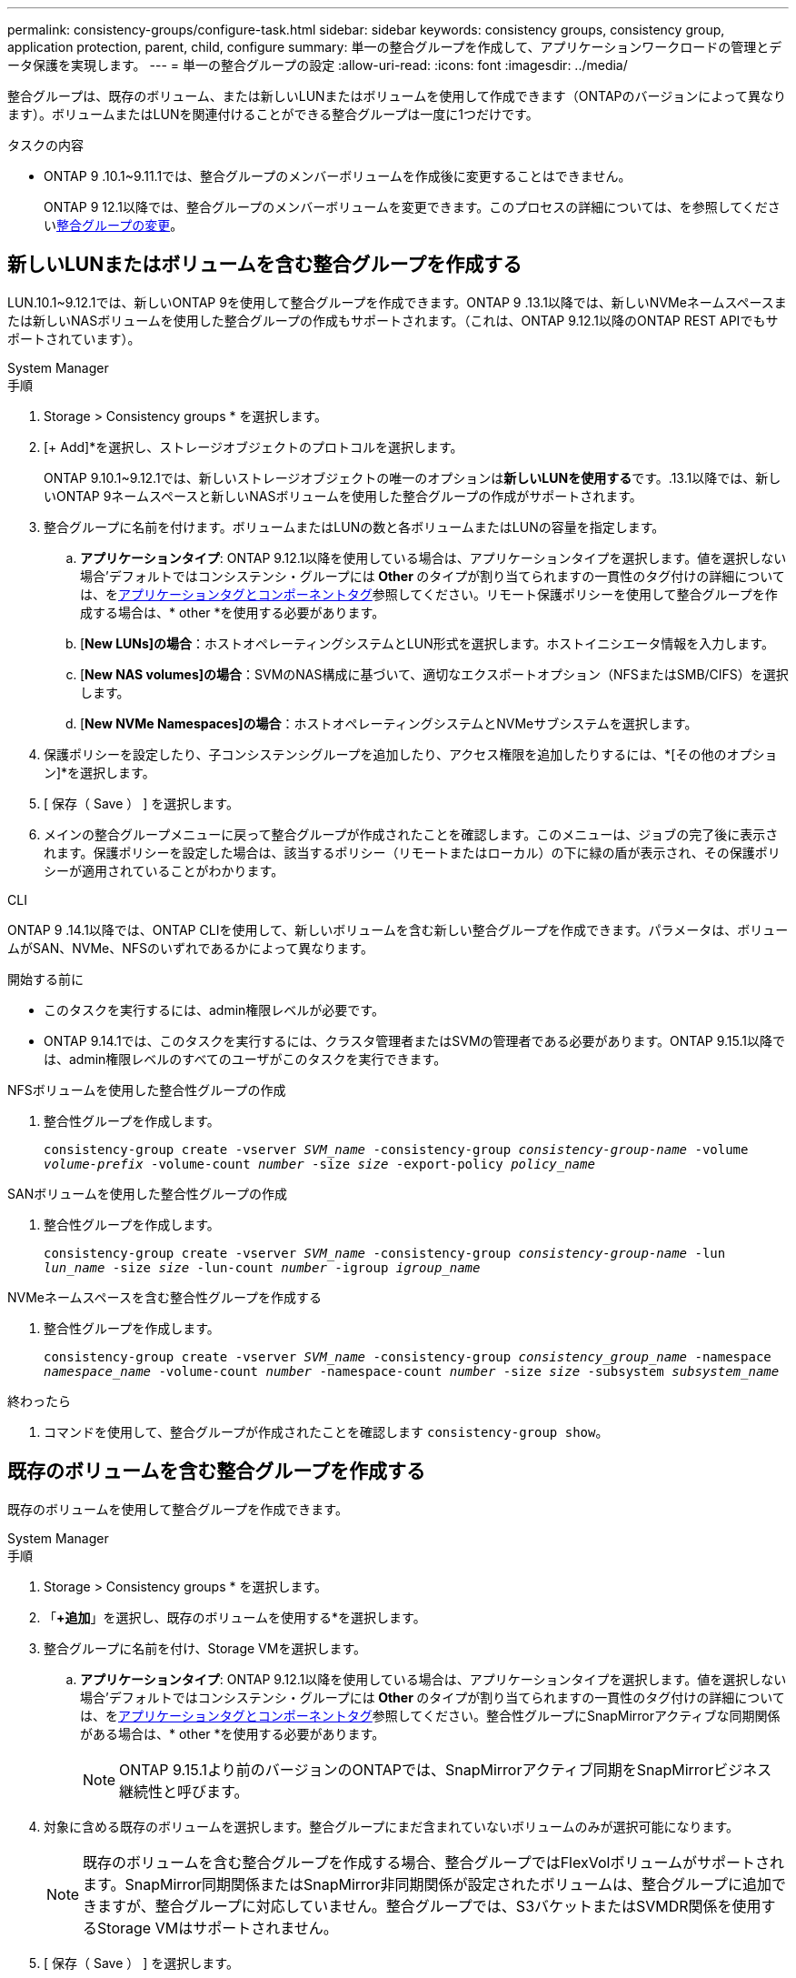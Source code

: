 ---
permalink: consistency-groups/configure-task.html 
sidebar: sidebar 
keywords: consistency groups, consistency group, application protection, parent, child, configure 
summary: 単一の整合グループを作成して、アプリケーションワークロードの管理とデータ保護を実現します。 
---
= 単一の整合グループの設定
:allow-uri-read: 
:icons: font
:imagesdir: ../media/


[role="lead"]
整合グループは、既存のボリューム、または新しいLUNまたはボリュームを使用して作成できます（ONTAPのバージョンによって異なります）。ボリュームまたはLUNを関連付けることができる整合グループは一度に1つだけです。

.タスクの内容
* ONTAP 9 .10.1~9.11.1では、整合グループのメンバーボリュームを作成後に変更することはできません。
+
ONTAP 9 12.1以降では、整合グループのメンバーボリュームを変更できます。このプロセスの詳細については、を参照してくださいxref:modify-task.html[整合グループの変更]。





== 新しいLUNまたはボリュームを含む整合グループを作成する

LUN.10.1~9.12.1では、新しいONTAP 9を使用して整合グループを作成できます。ONTAP 9 .13.1以降では、新しいNVMeネームスペースまたは新しいNASボリュームを使用した整合グループの作成もサポートされます。（これは、ONTAP 9.12.1以降のONTAP REST APIでもサポートされています）。

[role="tabbed-block"]
====
.System Manager
--
.手順
. Storage > Consistency groups * を選択します。
. [+ Add]*を選択し、ストレージオブジェクトのプロトコルを選択します。
+
ONTAP 9.10.1~9.12.1では、新しいストレージオブジェクトの唯一のオプションは**新しいLUNを使用する**です。.13.1以降では、新しいONTAP 9ネームスペースと新しいNASボリュームを使用した整合グループの作成がサポートされます。

. 整合グループに名前を付けます。ボリュームまたはLUNの数と各ボリュームまたはLUNの容量を指定します。
+
.. **アプリケーションタイプ**: ONTAP 9.12.1以降を使用している場合は、アプリケーションタイプを選択します。値を選択しない場合'デフォルトではコンシステンシ・グループには** Other **のタイプが割り当てられますの一貫性のタグ付けの詳細については、をxref:modify-tags-task.html[アプリケーションタグとコンポーネントタグ]参照してください。リモート保護ポリシーを使用して整合グループを作成する場合は、* other *を使用する必要があります。
.. [**New LUNs]の場合**：ホストオペレーティングシステムとLUN形式を選択します。ホストイニシエータ情報を入力します。
.. [**New NAS volumes]の場合**：SVMのNAS構成に基づいて、適切なエクスポートオプション（NFSまたはSMB/CIFS）を選択します。
.. [**New NVMe Namespaces]の場合**：ホストオペレーティングシステムとNVMeサブシステムを選択します。


. 保護ポリシーを設定したり、子コンシステンシグループを追加したり、アクセス権限を追加したりするには、*[その他のオプション]*を選択します。
. [ 保存（ Save ） ] を選択します。
. メインの整合グループメニューに戻って整合グループが作成されたことを確認します。このメニューは、ジョブの完了後に表示されます。保護ポリシーを設定した場合は、該当するポリシー（リモートまたはローカル）の下に緑の盾が表示され、その保護ポリシーが適用されていることがわかります。


--
.CLI
--
ONTAP 9 .14.1以降では、ONTAP CLIを使用して、新しいボリュームを含む新しい整合グループを作成できます。パラメータは、ボリュームがSAN、NVMe、NFSのいずれであるかによって異なります。

.開始する前に
* このタスクを実行するには、admin権限レベルが必要です。
* ONTAP 9.14.1では、このタスクを実行するには、クラスタ管理者またはSVMの管理者である必要があります。ONTAP 9.15.1以降では、admin権限レベルのすべてのユーザがこのタスクを実行できます。


.NFSボリュームを使用した整合性グループの作成
. 整合性グループを作成します。
+
`consistency-group create -vserver _SVM_name_ -consistency-group _consistency-group-name_ -volume _volume-prefix_ -volume-count _number_ -size _size_ -export-policy _policy_name_`



.SANボリュームを使用した整合性グループの作成
. 整合性グループを作成します。
+
`consistency-group create -vserver _SVM_name_ -consistency-group _consistency-group-name_ -lun _lun_name_ -size _size_ -lun-count _number_ -igroup _igroup_name_`



.NVMeネームスペースを含む整合性グループを作成する
. 整合性グループを作成します。
+
`consistency-group create -vserver _SVM_name_ -consistency-group _consistency_group_name_ -namespace _namespace_name_ -volume-count _number_ -namespace-count _number_ -size _size_ -subsystem _subsystem_name_`



.終わったら
. コマンドを使用して、整合グループが作成されたことを確認します `consistency-group show`。


--
====


== 既存のボリュームを含む整合グループを作成する

既存のボリュームを使用して整合グループを作成できます。

[role="tabbed-block"]
====
.System Manager
--
.手順
. Storage > Consistency groups * を選択します。
. 「*+追加*」を選択し、既存のボリュームを使用する*を選択します。
. 整合グループに名前を付け、Storage VMを選択します。
+
.. **アプリケーションタイプ**: ONTAP 9.12.1以降を使用している場合は、アプリケーションタイプを選択します。値を選択しない場合'デフォルトではコンシステンシ・グループには** Other **のタイプが割り当てられますの一貫性のタグ付けの詳細については、をxref:modify-tags-task.html[アプリケーションタグとコンポーネントタグ]参照してください。整合性グループにSnapMirrorアクティブな同期関係がある場合は、* other *を使用する必要があります。
+

NOTE: ONTAP 9.15.1より前のバージョンのONTAPでは、SnapMirrorアクティブ同期をSnapMirrorビジネス継続性と呼びます。



. 対象に含める既存のボリュームを選択します。整合グループにまだ含まれていないボリュームのみが選択可能になります。
+

NOTE: 既存のボリュームを含む整合グループを作成する場合、整合グループではFlexVolボリュームがサポートされます。SnapMirror同期関係またはSnapMirror非同期関係が設定されたボリュームは、整合グループに追加できますが、整合グループに対応していません。整合グループでは、S3バケットまたはSVMDR関係を使用するStorage VMはサポートされません。

. [ 保存（ Save ） ] を選択します。
. ONTAPジョブの完了後に表示されるメインの整合グループメニューに戻って、整合グループが作成されたことを確認します。保護ポリシーを選択した場合は、メニューから整合グループを選択して、保護ポリシーが適切に設定されていることを確認します。保護ポリシーを設定した場合は、該当するポリシー（リモートまたはローカル）の下に緑の盾が表示されているときに適用されていることがわかります。


--
.CLI
--
ONTAP 9 14.1以降では、ONTAP CLIを使用して、既存のボリュームを含む整合グループを作成できます。

.開始する前に
* このタスクを実行するには、admin権限レベルが必要です。
* ONTAP 9.14.1では、このタスクを実行するには、クラスタ管理者またはSVMの管理者である必要があります。ONTAP 9.15.1以降では、admin権限レベルのすべてのユーザがこのタスクを実行できます。


.手順
. コマンドを実行し `consistency-group create`ます。 `-volumes`パラメータには、ボリューム名をカンマで区切って指定できます。
+
`consistency-group create -vserver _SVM_name_ -consistency-group _consistency-group-name_ -volume _volumes_`

. コマンドを使用して、整合グループを表示し `consistency-group show`ます。


--
====
.次のステップ
* xref:protect-task.html[整合グループの保護]
* xref:modify-task.html[整合グループの変更]
* xref:clone-task.html[整合グループのクローニング]

